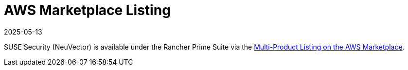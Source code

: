 = AWS Marketplace Listing
:revdate: 2025-05-13
:page-revdate: {revdate}
:page-opendocs-origin: /02.deploying/06.awsmarketplace/06.awsmarketplace.md
:page-opendocs-slug: /deploying/awsmarketplace

SUSE Security (NeuVector) is available under the Rancher Prime Suite via the https://aws.amazon.com/marketplace/pp/prodview-b6es6ar6n4siw?sr=0-3&ref_=beagle&applicationId=AWSMPContessa[Multi-Product Listing on the AWS Marketplace].